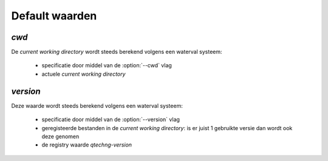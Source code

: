 Default waarden
====================================


`cwd`
------------

De `current working directory` wordt steeds berekend volgens een waterval systeem:

    - specificatie door middel van de :option:`--cwd` vlag
    - actuele `current working directory`

`version`
--------------

Deze waarde wordt steeds berekend volgens een waterval systeem:

   - specificatie door middel van de :option:`--version` vlag
   - geregisteerde bestanden in de `current working directory`: is er juist 1 gebruikte versie dan wordt ook deze genomen
   - de registry waarde `qtechng-version`



